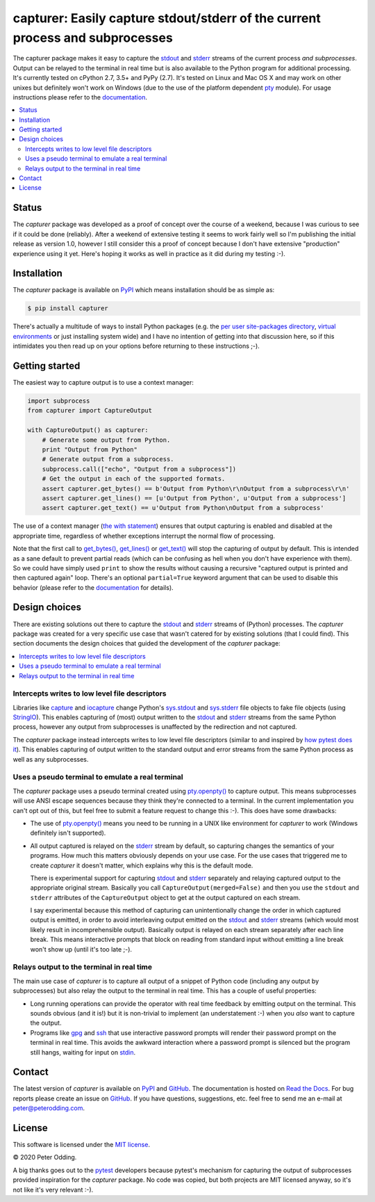 capturer: Easily capture stdout/stderr of the current process and subprocesses
==============================================================================

.. image:: https://travis-ci.org/xolox/python-capturer.svg?branch=master
   :target: https://travis-ci.org/xolox/python-capturer

.. image:: https://coveralls.io/repos/xolox/python-capturer/badge.svg?branch=master
  :target: https://coveralls.io/r/xolox/python-capturer?branch=master

The capturer package makes it easy to capture the stdout_ and stderr_ streams
of the current process *and subprocesses*. Output can be relayed to the
terminal in real time but is also available to the Python program for
additional processing. It's currently tested on cPython 2.7, 3.5+ and PyPy
(2.7). It's tested on Linux and Mac OS X and may work on other unixes but
definitely won't work on Windows (due to the use of the platform dependent pty_
module). For usage instructions please refer to the documentation_.

.. contents::
   :local:

Status
------

The `capturer` package was developed as a proof of concept over the course of a
weekend, because I was curious to see if it could be done (reliably). After a
weekend of extensive testing it seems to work fairly well so I'm publishing the
initial release as version 1.0, however I still consider this a proof of
concept because I don't have extensive "production" experience using it yet.
Here's hoping it works as well in practice as it did during my testing :-).

Installation
------------

The `capturer` package is available on PyPI_ which means installation should be
as simple as:

.. code-block:: console

   $ pip install capturer

There's actually a multitude of ways to install Python packages (e.g. the `per
user site-packages directory`_, `virtual environments`_ or just installing
system wide) and I have no intention of getting into that discussion here, so
if this intimidates you then read up on your options before returning to these
instructions ;-).

Getting started
---------------

The easiest way to capture output is to use a context manager:

.. code-block:: python

   import subprocess
   from capturer import CaptureOutput

   with CaptureOutput() as capturer:
       # Generate some output from Python.
       print "Output from Python"
       # Generate output from a subprocess.
       subprocess.call(["echo", "Output from a subprocess"])
       # Get the output in each of the supported formats.
       assert capturer.get_bytes() == b'Output from Python\r\nOutput from a subprocess\r\n'
       assert capturer.get_lines() == [u'Output from Python', u'Output from a subprocess']
       assert capturer.get_text() == u'Output from Python\nOutput from a subprocess'

The use of a context manager (`the with statement`_) ensures that output
capturing is enabled and disabled at the appropriate time, regardless of
whether exceptions interrupt the normal flow of processing.

Note that the first call to `get_bytes()`_, `get_lines()`_ or `get_text()`_
will stop the capturing of output by default. This is intended as a sane
default to prevent partial reads (which can be confusing as hell when you don't
have experience with them). So we could have simply used ``print`` to show
the results without causing a recursive "captured output is printed and then
captured again" loop. There's an optional ``partial=True`` keyword argument
that can be used to disable this behavior (please refer to the documentation_
for details).

Design choices
--------------

There are existing solutions out there to capture the stdout_ and stderr_
streams of (Python) processes. The `capturer` package was created for a very
specific use case that wasn't catered for by existing solutions (that I could
find). This section documents the design choices that guided the development of
the `capturer` package:

.. contents::
  :local:

Intercepts writes to low level file descriptors
~~~~~~~~~~~~~~~~~~~~~~~~~~~~~~~~~~~~~~~~~~~~~~~

Libraries like capture_ and iocapture_ change Python's sys.stdout_ and
sys.stderr_ file objects to fake file objects (using StringIO_). This enables
capturing of (most) output written to the stdout_ and stderr_ streams from the
same Python process, however any output from subprocesses is unaffected by the
redirection and not captured.

The `capturer` package instead intercepts writes to low level file descriptors
(similar to and inspired by `how pytest does it`_). This enables capturing of
output written to the standard output and error streams from the same Python
process as well as any subprocesses.

Uses a pseudo terminal to emulate a real terminal
~~~~~~~~~~~~~~~~~~~~~~~~~~~~~~~~~~~~~~~~~~~~~~~~~

The `capturer` package uses a pseudo terminal created using `pty.openpty()`_ to
capture output. This means subprocesses will use ANSI escape sequences because
they think they're connected to a terminal. In the current implementation you
can't opt out of this, but feel free to submit a feature request to change this
:-). This does have some drawbacks:

- The use of `pty.openpty()`_ means you need to be running in a UNIX like
  environment for `capturer` to work (Windows definitely isn't supported).

- All output captured is relayed on the stderr_ stream by default, so capturing
  changes the semantics of your programs. How much this matters obviously
  depends on your use case. For the use cases that triggered me to create
  `capturer` it doesn't matter, which explains why this is the default mode.

  There is experimental support for capturing stdout_ and stderr_ separately
  and relaying captured output to the appropriate original stream. Basically
  you call ``CaptureOutput(merged=False)`` and then you use the ``stdout`` and
  ``stderr`` attributes of the ``CaptureOutput`` object to get at the output
  captured on each stream.

  I say experimental because this method of capturing can unintentionally
  change the order in which captured output is emitted, in order to avoid
  interleaving output emitted on the stdout_ and stderr_ streams (which would
  most likely result in incomprehensible output). Basically output is relayed
  on each stream separately after each line break. This means interactive
  prompts that block on reading from standard input without emitting a line
  break won't show up (until it's too late ;-).

Relays output to the terminal in real time
~~~~~~~~~~~~~~~~~~~~~~~~~~~~~~~~~~~~~~~~~~

The main use case of `capturer` is to capture all output of a snippet of Python
code (including any output by subprocesses) but also relay the output to the
terminal in real time. This has a couple of useful properties:

- Long running operations can provide the operator with real time feedback by
  emitting output on the terminal. This sounds obvious (and it is!) but it is
  non-trivial to implement (an understatement :-) when you *also* want to
  capture the output.

- Programs like gpg_ and ssh_ that use interactive password prompts will render
  their password prompt on the terminal in real time. This avoids the awkward
  interaction where a password prompt is silenced but the program still hangs,
  waiting for input on stdin_.

Contact
-------

The latest version of `capturer` is available on PyPI_ and GitHub_. The
documentation is hosted on `Read the Docs`_. For bug reports please create an
issue on GitHub_. If you have questions, suggestions, etc. feel free to send me
an e-mail at `peter@peterodding.com`_.

License
-------

This software is licensed under the `MIT license`_.

© 2020 Peter Odding.

A big thanks goes out to the pytest_ developers because pytest's mechanism for
capturing the output of subprocesses provided inspiration for the `capturer`
package. No code was copied, but both projects are MIT licensed anyway, so it's
not like it's very relevant :-).

.. External references:
.. _capture: https://pypi.python.org/pypi/capture
.. _documentation: https://capturer.readthedocs.io
.. _get_bytes(): https://capturer.readthedocs.io/en/latest/#capturer.CaptureOutput.get_bytes
.. _get_lines(): https://capturer.readthedocs.io/en/latest/#capturer.CaptureOutput.get_lines
.. _get_text(): https://capturer.readthedocs.io/en/latest/#capturer.CaptureOutput.get_text
.. _GitHub: https://github.com/xolox/python-capturer
.. _gpg: https://en.wikipedia.org/wiki/GNU_Privacy_Guard
.. _how pytest does it: https://pytest.org/latest/capture.html
.. _iocapture: https://pypi.python.org/pypi/iocapture
.. _MIT license: http://en.wikipedia.org/wiki/MIT_License
.. _per user site-packages directory: https://www.python.org/dev/peps/pep-0370/
.. _peter@peterodding.com: peter@peterodding.com
.. _pty.openpty(): https://docs.python.org/2/library/pty.html#pty.openpty
.. _pty: https://docs.python.org/2/library/pty.html
.. _PyPI: https://pypi.python.org/pypi/capturer
.. _pytest: https://pypi.python.org/pypi/pytest
.. _Read the Docs: https://capturer.readthedocs.io
.. _ssh: https://en.wikipedia.org/wiki/Secure_Shell
.. _stderr: https://en.wikipedia.org/wiki/Standard_streams#Standard_error_.28stderr.29
.. _stdin: https://en.wikipedia.org/wiki/Standard_streams#Standard_input_.28stdin.29
.. _stdout: https://en.wikipedia.org/wiki/Standard_streams#Standard_output_.28stdout.29
.. _StringIO: https://docs.python.org/2/library/stringio.html
.. _sys.stderr: https://docs.python.org/2/library/sys.html#sys.stderr
.. _sys.stdout: https://docs.python.org/2/library/sys.html#sys.stdout
.. _the with statement: https://docs.python.org/2/reference/compound_stmts.html#the-with-statement
.. _virtual environments: http://docs.python-guide.org/en/latest/dev/virtualenvs/
